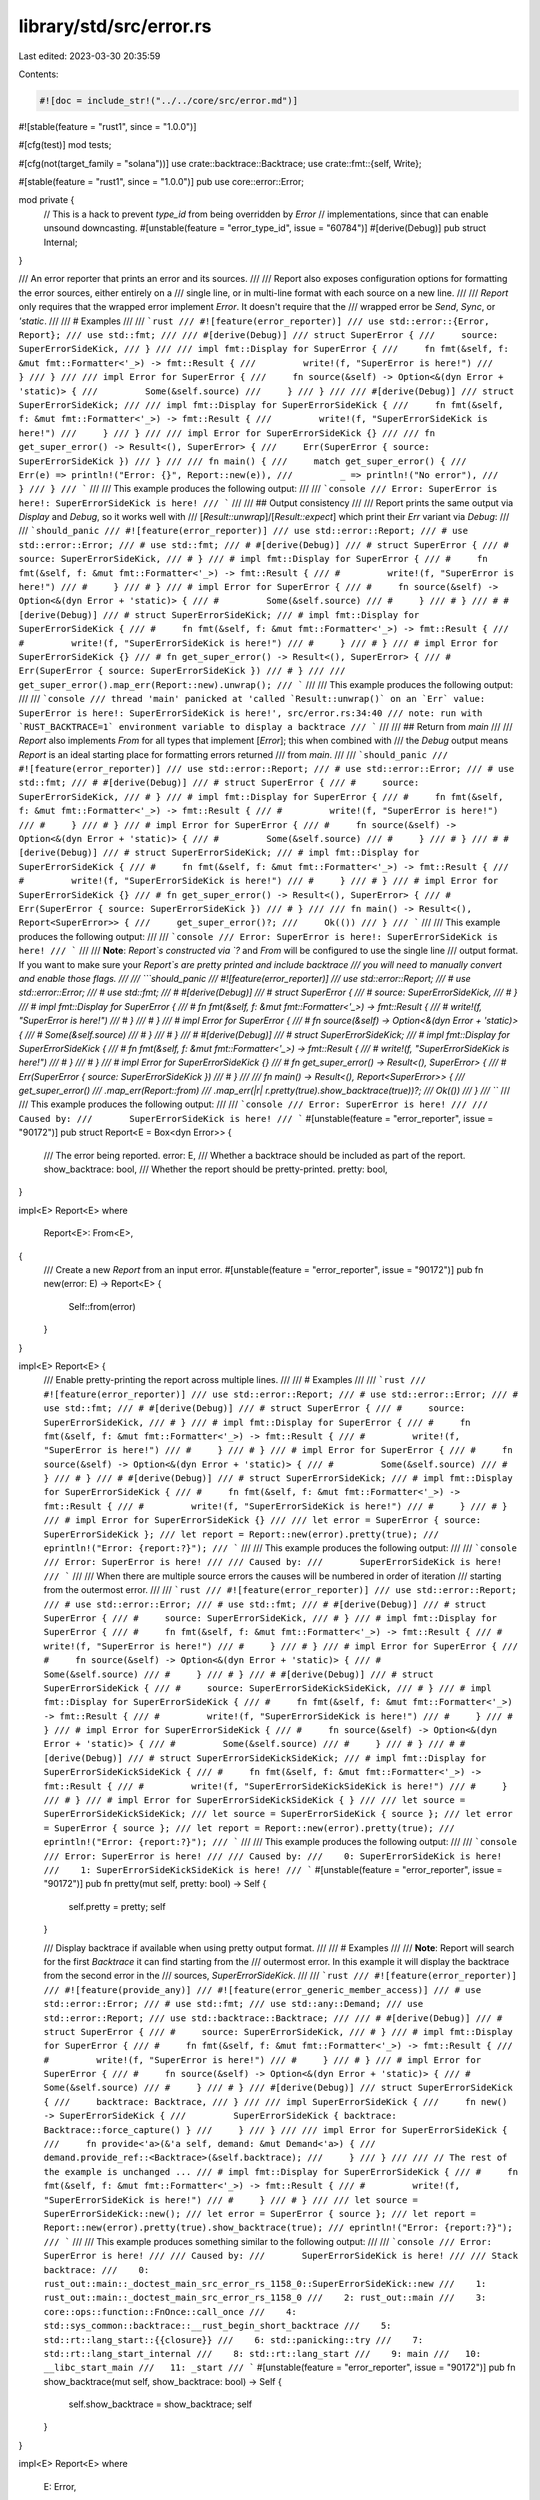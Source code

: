 library/std/src/error.rs
========================

Last edited: 2023-03-30 20:35:59

Contents:

.. code-block:: rs

    #![doc = include_str!("../../core/src/error.md")]
#![stable(feature = "rust1", since = "1.0.0")]

#[cfg(test)]
mod tests;

#[cfg(not(target_family = "solana"))]
use crate::backtrace::Backtrace;
use crate::fmt::{self, Write};

#[stable(feature = "rust1", since = "1.0.0")]
pub use core::error::Error;

mod private {
    // This is a hack to prevent `type_id` from being overridden by `Error`
    // implementations, since that can enable unsound downcasting.
    #[unstable(feature = "error_type_id", issue = "60784")]
    #[derive(Debug)]
    pub struct Internal;
}

/// An error reporter that prints an error and its sources.
///
/// Report also exposes configuration options for formatting the error sources, either entirely on a
/// single line, or in multi-line format with each source on a new line.
///
/// `Report` only requires that the wrapped error implement `Error`. It doesn't require that the
/// wrapped error be `Send`, `Sync`, or `'static`.
///
/// # Examples
///
/// ```rust
/// #![feature(error_reporter)]
/// use std::error::{Error, Report};
/// use std::fmt;
///
/// #[derive(Debug)]
/// struct SuperError {
///     source: SuperErrorSideKick,
/// }
///
/// impl fmt::Display for SuperError {
///     fn fmt(&self, f: &mut fmt::Formatter<'_>) -> fmt::Result {
///         write!(f, "SuperError is here!")
///     }
/// }
///
/// impl Error for SuperError {
///     fn source(&self) -> Option<&(dyn Error + 'static)> {
///         Some(&self.source)
///     }
/// }
///
/// #[derive(Debug)]
/// struct SuperErrorSideKick;
///
/// impl fmt::Display for SuperErrorSideKick {
///     fn fmt(&self, f: &mut fmt::Formatter<'_>) -> fmt::Result {
///         write!(f, "SuperErrorSideKick is here!")
///     }
/// }
///
/// impl Error for SuperErrorSideKick {}
///
/// fn get_super_error() -> Result<(), SuperError> {
///     Err(SuperError { source: SuperErrorSideKick })
/// }
///
/// fn main() {
///     match get_super_error() {
///         Err(e) => println!("Error: {}", Report::new(e)),
///         _ => println!("No error"),
///     }
/// }
/// ```
///
/// This example produces the following output:
///
/// ```console
/// Error: SuperError is here!: SuperErrorSideKick is here!
/// ```
///
/// ## Output consistency
///
/// Report prints the same output via `Display` and `Debug`, so it works well with
/// [`Result::unwrap`]/[`Result::expect`] which print their `Err` variant via `Debug`:
///
/// ```should_panic
/// #![feature(error_reporter)]
/// use std::error::Report;
/// # use std::error::Error;
/// # use std::fmt;
/// # #[derive(Debug)]
/// # struct SuperError {
/// #     source: SuperErrorSideKick,
/// # }
/// # impl fmt::Display for SuperError {
/// #     fn fmt(&self, f: &mut fmt::Formatter<'_>) -> fmt::Result {
/// #         write!(f, "SuperError is here!")
/// #     }
/// # }
/// # impl Error for SuperError {
/// #     fn source(&self) -> Option<&(dyn Error + 'static)> {
/// #         Some(&self.source)
/// #     }
/// # }
/// # #[derive(Debug)]
/// # struct SuperErrorSideKick;
/// # impl fmt::Display for SuperErrorSideKick {
/// #     fn fmt(&self, f: &mut fmt::Formatter<'_>) -> fmt::Result {
/// #         write!(f, "SuperErrorSideKick is here!")
/// #     }
/// # }
/// # impl Error for SuperErrorSideKick {}
/// # fn get_super_error() -> Result<(), SuperError> {
/// #     Err(SuperError { source: SuperErrorSideKick })
/// # }
///
/// get_super_error().map_err(Report::new).unwrap();
/// ```
///
/// This example produces the following output:
///
/// ```console
/// thread 'main' panicked at 'called `Result::unwrap()` on an `Err` value: SuperError is here!: SuperErrorSideKick is here!', src/error.rs:34:40
/// note: run with `RUST_BACKTRACE=1` environment variable to display a backtrace
/// ```
///
/// ## Return from `main`
///
/// `Report` also implements `From` for all types that implement [`Error`]; this when combined with
/// the `Debug` output means `Report` is an ideal starting place for formatting errors returned
/// from `main`.
///
/// ```should_panic
/// #![feature(error_reporter)]
/// use std::error::Report;
/// # use std::error::Error;
/// # use std::fmt;
/// # #[derive(Debug)]
/// # struct SuperError {
/// #     source: SuperErrorSideKick,
/// # }
/// # impl fmt::Display for SuperError {
/// #     fn fmt(&self, f: &mut fmt::Formatter<'_>) -> fmt::Result {
/// #         write!(f, "SuperError is here!")
/// #     }
/// # }
/// # impl Error for SuperError {
/// #     fn source(&self) -> Option<&(dyn Error + 'static)> {
/// #         Some(&self.source)
/// #     }
/// # }
/// # #[derive(Debug)]
/// # struct SuperErrorSideKick;
/// # impl fmt::Display for SuperErrorSideKick {
/// #     fn fmt(&self, f: &mut fmt::Formatter<'_>) -> fmt::Result {
/// #         write!(f, "SuperErrorSideKick is here!")
/// #     }
/// # }
/// # impl Error for SuperErrorSideKick {}
/// # fn get_super_error() -> Result<(), SuperError> {
/// #     Err(SuperError { source: SuperErrorSideKick })
/// # }
///
/// fn main() -> Result<(), Report<SuperError>> {
///     get_super_error()?;
///     Ok(())
/// }
/// ```
///
/// This example produces the following output:
///
/// ```console
/// Error: SuperError is here!: SuperErrorSideKick is here!
/// ```
///
/// **Note**: `Report`s constructed via `?` and `From` will be configured to use the single line
/// output format. If you want to make sure your `Report`s are pretty printed and include backtrace
/// you will need to manually convert and enable those flags.
///
/// ```should_panic
/// #![feature(error_reporter)]
/// use std::error::Report;
/// # use std::error::Error;
/// # use std::fmt;
/// # #[derive(Debug)]
/// # struct SuperError {
/// #     source: SuperErrorSideKick,
/// # }
/// # impl fmt::Display for SuperError {
/// #     fn fmt(&self, f: &mut fmt::Formatter<'_>) -> fmt::Result {
/// #         write!(f, "SuperError is here!")
/// #     }
/// # }
/// # impl Error for SuperError {
/// #     fn source(&self) -> Option<&(dyn Error + 'static)> {
/// #         Some(&self.source)
/// #     }
/// # }
/// # #[derive(Debug)]
/// # struct SuperErrorSideKick;
/// # impl fmt::Display for SuperErrorSideKick {
/// #     fn fmt(&self, f: &mut fmt::Formatter<'_>) -> fmt::Result {
/// #         write!(f, "SuperErrorSideKick is here!")
/// #     }
/// # }
/// # impl Error for SuperErrorSideKick {}
/// # fn get_super_error() -> Result<(), SuperError> {
/// #     Err(SuperError { source: SuperErrorSideKick })
/// # }
///
/// fn main() -> Result<(), Report<SuperError>> {
///     get_super_error()
///         .map_err(Report::from)
///         .map_err(|r| r.pretty(true).show_backtrace(true))?;
///     Ok(())
/// }
/// ```
///
/// This example produces the following output:
///
/// ```console
/// Error: SuperError is here!
///
/// Caused by:
///       SuperErrorSideKick is here!
/// ```
#[unstable(feature = "error_reporter", issue = "90172")]
pub struct Report<E = Box<dyn Error>> {
    /// The error being reported.
    error: E,
    /// Whether a backtrace should be included as part of the report.
    show_backtrace: bool,
    /// Whether the report should be pretty-printed.
    pretty: bool,
}

impl<E> Report<E>
where
    Report<E>: From<E>,
{
    /// Create a new `Report` from an input error.
    #[unstable(feature = "error_reporter", issue = "90172")]
    pub fn new(error: E) -> Report<E> {
        Self::from(error)
    }
}

impl<E> Report<E> {
    /// Enable pretty-printing the report across multiple lines.
    ///
    /// # Examples
    ///
    /// ```rust
    /// #![feature(error_reporter)]
    /// use std::error::Report;
    /// # use std::error::Error;
    /// # use std::fmt;
    /// # #[derive(Debug)]
    /// # struct SuperError {
    /// #     source: SuperErrorSideKick,
    /// # }
    /// # impl fmt::Display for SuperError {
    /// #     fn fmt(&self, f: &mut fmt::Formatter<'_>) -> fmt::Result {
    /// #         write!(f, "SuperError is here!")
    /// #     }
    /// # }
    /// # impl Error for SuperError {
    /// #     fn source(&self) -> Option<&(dyn Error + 'static)> {
    /// #         Some(&self.source)
    /// #     }
    /// # }
    /// # #[derive(Debug)]
    /// # struct SuperErrorSideKick;
    /// # impl fmt::Display for SuperErrorSideKick {
    /// #     fn fmt(&self, f: &mut fmt::Formatter<'_>) -> fmt::Result {
    /// #         write!(f, "SuperErrorSideKick is here!")
    /// #     }
    /// # }
    /// # impl Error for SuperErrorSideKick {}
    ///
    /// let error = SuperError { source: SuperErrorSideKick };
    /// let report = Report::new(error).pretty(true);
    /// eprintln!("Error: {report:?}");
    /// ```
    ///
    /// This example produces the following output:
    ///
    /// ```console
    /// Error: SuperError is here!
    ///
    /// Caused by:
    ///       SuperErrorSideKick is here!
    /// ```
    ///
    /// When there are multiple source errors the causes will be numbered in order of iteration
    /// starting from the outermost error.
    ///
    /// ```rust
    /// #![feature(error_reporter)]
    /// use std::error::Report;
    /// # use std::error::Error;
    /// # use std::fmt;
    /// # #[derive(Debug)]
    /// # struct SuperError {
    /// #     source: SuperErrorSideKick,
    /// # }
    /// # impl fmt::Display for SuperError {
    /// #     fn fmt(&self, f: &mut fmt::Formatter<'_>) -> fmt::Result {
    /// #         write!(f, "SuperError is here!")
    /// #     }
    /// # }
    /// # impl Error for SuperError {
    /// #     fn source(&self) -> Option<&(dyn Error + 'static)> {
    /// #         Some(&self.source)
    /// #     }
    /// # }
    /// # #[derive(Debug)]
    /// # struct SuperErrorSideKick {
    /// #     source: SuperErrorSideKickSideKick,
    /// # }
    /// # impl fmt::Display for SuperErrorSideKick {
    /// #     fn fmt(&self, f: &mut fmt::Formatter<'_>) -> fmt::Result {
    /// #         write!(f, "SuperErrorSideKick is here!")
    /// #     }
    /// # }
    /// # impl Error for SuperErrorSideKick {
    /// #     fn source(&self) -> Option<&(dyn Error + 'static)> {
    /// #         Some(&self.source)
    /// #     }
    /// # }
    /// # #[derive(Debug)]
    /// # struct SuperErrorSideKickSideKick;
    /// # impl fmt::Display for SuperErrorSideKickSideKick {
    /// #     fn fmt(&self, f: &mut fmt::Formatter<'_>) -> fmt::Result {
    /// #         write!(f, "SuperErrorSideKickSideKick is here!")
    /// #     }
    /// # }
    /// # impl Error for SuperErrorSideKickSideKick { }
    ///
    /// let source = SuperErrorSideKickSideKick;
    /// let source = SuperErrorSideKick { source };
    /// let error = SuperError { source };
    /// let report = Report::new(error).pretty(true);
    /// eprintln!("Error: {report:?}");
    /// ```
    ///
    /// This example produces the following output:
    ///
    /// ```console
    /// Error: SuperError is here!
    ///
    /// Caused by:
    ///    0: SuperErrorSideKick is here!
    ///    1: SuperErrorSideKickSideKick is here!
    /// ```
    #[unstable(feature = "error_reporter", issue = "90172")]
    pub fn pretty(mut self, pretty: bool) -> Self {
        self.pretty = pretty;
        self
    }

    /// Display backtrace if available when using pretty output format.
    ///
    /// # Examples
    ///
    /// **Note**: Report will search for the first `Backtrace` it can find starting from the
    /// outermost error. In this example it will display the backtrace from the second error in the
    /// sources, `SuperErrorSideKick`.
    ///
    /// ```rust
    /// #![feature(error_reporter)]
    /// #![feature(provide_any)]
    /// #![feature(error_generic_member_access)]
    /// # use std::error::Error;
    /// # use std::fmt;
    /// use std::any::Demand;
    /// use std::error::Report;
    /// use std::backtrace::Backtrace;
    ///
    /// # #[derive(Debug)]
    /// # struct SuperError {
    /// #     source: SuperErrorSideKick,
    /// # }
    /// # impl fmt::Display for SuperError {
    /// #     fn fmt(&self, f: &mut fmt::Formatter<'_>) -> fmt::Result {
    /// #         write!(f, "SuperError is here!")
    /// #     }
    /// # }
    /// # impl Error for SuperError {
    /// #     fn source(&self) -> Option<&(dyn Error + 'static)> {
    /// #         Some(&self.source)
    /// #     }
    /// # }
    /// #[derive(Debug)]
    /// struct SuperErrorSideKick {
    ///     backtrace: Backtrace,
    /// }
    ///
    /// impl SuperErrorSideKick {
    ///     fn new() -> SuperErrorSideKick {
    ///         SuperErrorSideKick { backtrace: Backtrace::force_capture() }
    ///     }
    /// }
    ///
    /// impl Error for SuperErrorSideKick {
    ///     fn provide<'a>(&'a self, demand: &mut Demand<'a>) {
    ///         demand.provide_ref::<Backtrace>(&self.backtrace);
    ///     }
    /// }
    ///
    /// // The rest of the example is unchanged ...
    /// # impl fmt::Display for SuperErrorSideKick {
    /// #     fn fmt(&self, f: &mut fmt::Formatter<'_>) -> fmt::Result {
    /// #         write!(f, "SuperErrorSideKick is here!")
    /// #     }
    /// # }
    ///
    /// let source = SuperErrorSideKick::new();
    /// let error = SuperError { source };
    /// let report = Report::new(error).pretty(true).show_backtrace(true);
    /// eprintln!("Error: {report:?}");
    /// ```
    ///
    /// This example produces something similar to the following output:
    ///
    /// ```console
    /// Error: SuperError is here!
    ///
    /// Caused by:
    ///       SuperErrorSideKick is here!
    ///
    /// Stack backtrace:
    ///    0: rust_out::main::_doctest_main_src_error_rs_1158_0::SuperErrorSideKick::new
    ///    1: rust_out::main::_doctest_main_src_error_rs_1158_0
    ///    2: rust_out::main
    ///    3: core::ops::function::FnOnce::call_once
    ///    4: std::sys_common::backtrace::__rust_begin_short_backtrace
    ///    5: std::rt::lang_start::{{closure}}
    ///    6: std::panicking::try
    ///    7: std::rt::lang_start_internal
    ///    8: std::rt::lang_start
    ///    9: main
    ///   10: __libc_start_main
    ///   11: _start
    /// ```
    #[unstable(feature = "error_reporter", issue = "90172")]
    pub fn show_backtrace(mut self, show_backtrace: bool) -> Self {
        self.show_backtrace = show_backtrace;
        self
    }
}

impl<E> Report<E>
where
    E: Error,
{
    #[cfg(not(target_family = "solana"))]
    fn backtrace(&self) -> Option<&Backtrace> {
        // have to grab the backtrace on the first error directly since that error may not be
        // 'static
        let backtrace = (&self.error as &dyn Error).request_ref();
        let backtrace = backtrace.or_else(|| {
            self.error
                .source()
                .map(|source| source.sources().find_map(|source| source.request_ref()))
                .flatten()
        });
        backtrace
    }

    /// Format the report as a single line.
    #[unstable(feature = "error_reporter", issue = "90172")]
    fn fmt_singleline(&self, f: &mut fmt::Formatter<'_>) -> fmt::Result {
        write!(f, "{}", self.error)?;

        let sources = self.error.source().into_iter().flat_map(<dyn Error>::sources);

        for cause in sources {
            write!(f, ": {cause}")?;
        }

        Ok(())
    }

    /// Format the report as multiple lines, with each error cause on its own line.
    #[unstable(feature = "error_reporter", issue = "90172")]
    fn fmt_multiline(&self, f: &mut fmt::Formatter<'_>) -> fmt::Result {
        let error = &self.error;

        write!(f, "{error}")?;

        if let Some(cause) = error.source() {
            write!(f, "\n\nCaused by:")?;

            let multiple = cause.source().is_some();

            for (ind, error) in cause.sources().enumerate() {
                writeln!(f)?;
                let mut indented = Indented { inner: f };
                if multiple {
                    write!(indented, "{ind: >4}: {error}")?;
                } else {
                    write!(indented, "      {error}")?;
                }
            }
        }

        #[cfg(not(target_family = "solana"))]
        if self.show_backtrace {
            let backtrace = self.backtrace();

            if let Some(backtrace) = backtrace {
                let backtrace = backtrace.to_string();

                f.write_str("\n\nStack backtrace:\n")?;
                f.write_str(backtrace.trim_end())?;
            }
        }

        Ok(())
    }
}

#[unstable(feature = "error_reporter", issue = "90172")]
impl<E> From<E> for Report<E>
where
    E: Error,
{
    fn from(error: E) -> Self {
        Report { error, show_backtrace: false, pretty: false }
    }
}

#[unstable(feature = "error_reporter", issue = "90172")]
impl<E> fmt::Display for Report<E>
where
    E: Error,
{
    fn fmt(&self, f: &mut fmt::Formatter<'_>) -> fmt::Result {
        if self.pretty { self.fmt_multiline(f) } else { self.fmt_singleline(f) }
    }
}

// This type intentionally outputs the same format for `Display` and `Debug`for
// situations where you unwrap a `Report` or return it from main.
#[unstable(feature = "error_reporter", issue = "90172")]
impl<E> fmt::Debug for Report<E>
where
    Report<E>: fmt::Display,
{
    fn fmt(&self, f: &mut fmt::Formatter<'_>) -> fmt::Result {
        fmt::Display::fmt(self, f)
    }
}

/// Wrapper type for indenting the inner source.
struct Indented<'a, D> {
    inner: &'a mut D,
}

impl<T> Write for Indented<'_, T>
where
    T: Write,
{
    fn write_str(&mut self, s: &str) -> fmt::Result {
        for (i, line) in s.split('\n').enumerate() {
            if i > 0 {
                self.inner.write_char('\n')?;
                self.inner.write_str("      ")?;
            }

            self.inner.write_str(line)?;
        }

        Ok(())
    }
}


